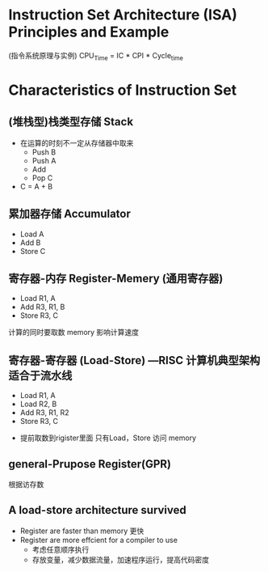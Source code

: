 * Instruction Set Architecture (ISA) Principles and Example
(指令系统原理与实例)
CPU_Time = IC * CPI * Cycle_time
* Characteristics of Instruction Set
** (堆栈型)栈类型存储 Stack
+ 在运算的时刻不一定从存储器中取来
  + Push B
  + Push A
  + Add 
  + Pop C
+ C = A + B
** 累加器存储 Accumulator
  + Load A
  + Add B
  + Store C
** 寄存器-内存 Register-Memery (通用寄存器)
  + Load R1, A
  + Add R3, R1, B
  + Store R3, C
计算的同时要取数
memory 影响计算速度
** 寄存器-寄存器 (Load-Store) ---RISC 计算机典型架构 适合于流水线
  + Load R1, A
  + Load R2, B
  + Add R3, R1, R2
  + Store R3, C
+ 提前取数到rigister里面 只有Load，Store 访问 memory

** general-Prupose Register(GPR)
根据访存数
** A load-store architecture survived 
+ Register are faster than memory 更快
+ Register are more effcient for a compiler to use 
  + 考虑任意顺序执行
  + 存放变量，减少数据流量，加速程序运行，提高代码密度

